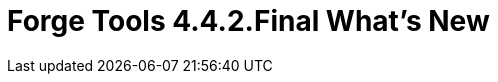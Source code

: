 = Forge Tools 4.4.2.Final What's New
:page-layout: whatsnew
:page-component_id: forge
:page-component_version: 4.4.2.Final
:page-product_id: jbt_core
:page-product_version: 4.4.2.Final

ifdef::finalnn[]
== Forge Runtime updated to 3.4.0.Final

The included Forge runtime is now 3.4.0.Final. Read the official announcement http://forge.jboss.org/news/jboss-forge-3.4.0.final-is-here[here].

image::images/4.4.2.Final/startup.png[]
endif::finalnn[]
